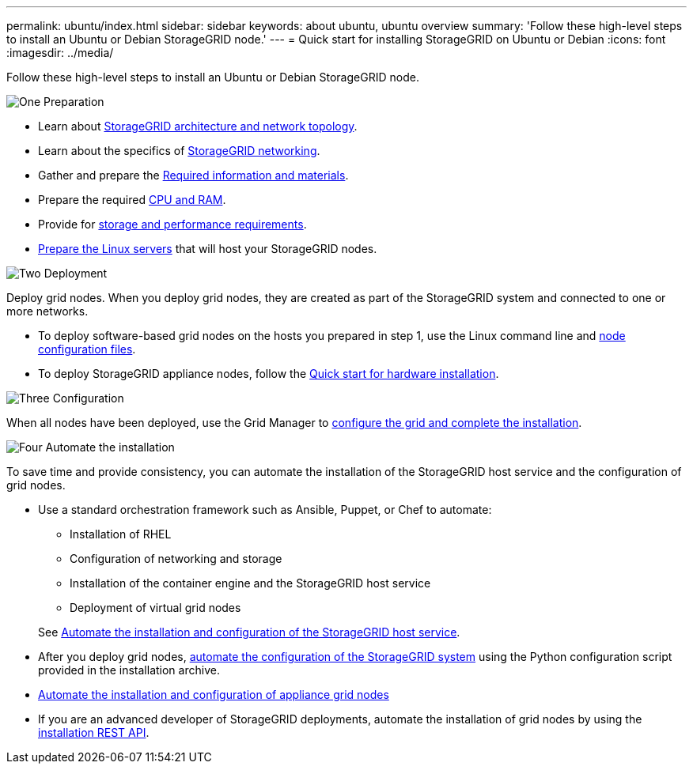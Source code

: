 ---
permalink: ubuntu/index.html
sidebar: sidebar
keywords: about ubuntu, ubuntu overview
summary: 'Follow these high-level steps to install an Ubuntu or Debian StorageGRID node.'
---
= Quick start for installing StorageGRID on Ubuntu or Debian
:icons: font
:imagesdir: ../media/

[.lead]
Follow these high-level steps to install an Ubuntu or Debian StorageGRID node.

// Start snippet: Quick start headings as block titles
// 1 placeholder per entry: Heading text here

.image:https://raw.githubusercontent.com/NetAppDocs/common/main/media/number-1.png[One] Preparation

// [role="quick-margin-para"]
// Prepare for installation:
[role="quick-margin-list"]
* Learn about link:../primer/storagegrid-architecture-and-network-topology.html[StorageGRID architecture and network topology].
* Learn about the specifics of link:../network/index.html[StorageGRID networking].
* Gather and prepare the link:required-materials.html[Required information and materials].
* Prepare the required link:cpu-and-ram-requirements.html[CPU and RAM].
* Provide for link:storage-and-performance-requirements.html[storage and performance requirements].
* link:how-host-wide-settings-change.html[Prepare the Linux servers] that will host your StorageGRID nodes.

.image:https://raw.githubusercontent.com/NetAppDocs/common/main/media/number-2.png[Two] Deployment

[role="quick-margin-para"]
Deploy grid nodes. When you deploy grid nodes, they are created as part of the StorageGRID system and connected to one or more networks.

[role="quick-margin-list"]
* To deploy software-based grid nodes on the hosts you prepared in step 1, use the Linux command line and link:creating-node-configuration-files.html[node configuration files].
* To deploy StorageGRID appliance nodes, follow the https://review.docs.netapp.com/us-en/storagegrid-appliances_main/installconfig/index.html[Quick start for hardware installation^].

.image:https://raw.githubusercontent.com/NetAppDocs/common/main/media/number-3.png[Three] Configuration

[role="quick-margin-para"]
When all nodes have been deployed, use the Grid Manager to link:navigating-to-grid-manager.html[configure the grid and complete the installation].

.image:https://raw.githubusercontent.com/NetAppDocs/common/main/media/number-4.png[Four] Automate the installation

[role="quick-margin-para"]
To save time and provide consistency, you can automate the installation of the StorageGRID host service and the configuration of grid nodes.

[role="quick-margin-list"]
* Use a standard orchestration framework such as Ansible, Puppet, or Chef to automate:
** Installation of RHEL
** Configuration of networking and storage
** Installation of the container engine and the StorageGRID host service
** Deployment of virtual grid nodes

+
See link:automating-installation.html#automate-the-installation-and-configuration-of-the-storagegrid-host-service[Automate the installation and configuration of the StorageGRID host service].

* After you deploy grid nodes, link:automating-installation.html#automate-the-configuration-of-storagegrid[automate the configuration of the StorageGRID system] using the Python configuration script provided in the installation archive.

* https://docs.netapp.com/us-en/storagegrid-appliances/installconfig/automating-appliance-installation-and-configuration.html[Automate the installation and configuration of appliance grid nodes^]

* If you are an advanced developer of StorageGRID deployments, automate the installation of grid nodes by using the link:overview-of-installation-rest-api.html[installation REST API].